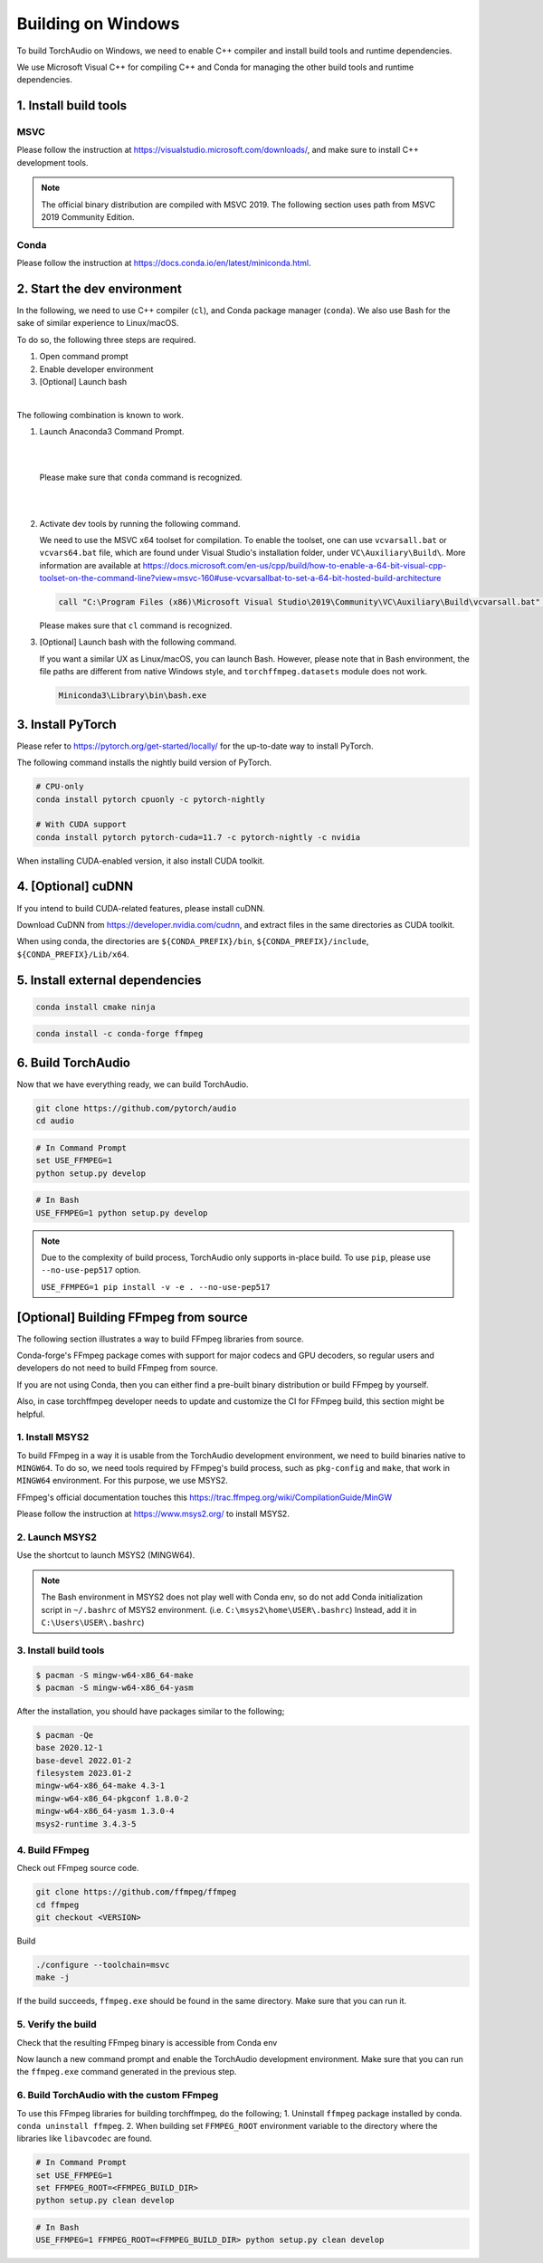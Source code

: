 Building on Windows
===================

To build TorchAudio on Windows, we need to enable C++ compiler and install build tools and runtime dependencies.

We use Microsoft Visual C++ for compiling C++ and Conda for managing the other build tools and runtime dependencies.

1. Install build tools
----------------------

MSVC
~~~~

Please follow the instruction at https://visualstudio.microsoft.com/downloads/, and make sure to install C++ development tools.

.. note::

   The official binary distribution are compiled with MSVC 2019.
   The following section uses path from MSVC 2019 Community Edition.

Conda
~~~~~

Please follow the instruction at https://docs.conda.io/en/latest/miniconda.html.

2. Start the dev environment
----------------------------

In the following, we need to use C++ compiler (``cl``), and Conda package manager (``conda``).
We also use Bash for the sake of similar experience to Linux/macOS.

To do so, the following three steps are required.

1. Open command prompt
2. Enable developer environment
3. [Optional] Launch bash

|

The following combination is known to work.

1. Launch Anaconda3 Command Prompt.

   |

   .. image:: https://download.pytorch.org/torchffmpeg/doc-assets/windows-conda.png
      :width: 360px

   |

   Please make sure that ``conda`` command is recognized.

   |

   .. image:: https://download.pytorch.org/torchffmpeg/doc-assets/windows-conda2.png
      :width: 360px

   |

2. Activate dev tools by running the following command.

   We need to use the MSVC x64 toolset for compilation.
   To enable the toolset, one can use ``vcvarsall.bat`` or ``vcvars64.bat`` file, which
   are found under Visual Studio's installation folder, under ``VC\Auxiliary\Build\``.
   More information are available at https://docs.microsoft.com/en-us/cpp/build/how-to-enable-a-64-bit-visual-cpp-toolset-on-the-command-line?view=msvc-160#use-vcvarsallbat-to-set-a-64-bit-hosted-build-architecture

   .. code-block::

      call "C:\Program Files (x86)\Microsoft Visual Studio\2019\Community\VC\Auxiliary\Build\vcvarsall.bat" x64

   Please makes sure that ``cl`` command is recognized.

   .. image:: https://download.pytorch.org/torchffmpeg/doc-assets/windows-msvc.png
      :width: 360px

3. [Optional] Launch bash with the following command.

   If you want a similar UX as Linux/macOS, you can launch Bash. However, please note that in Bash environment, the file paths are different from native Windows style, and ``torchffmpeg.datasets`` module does not work.

   .. code-block::

      Miniconda3\Library\bin\bash.exe

   .. image:: https://download.pytorch.org/torchffmpeg/doc-assets/windows-bash.png
      :width: 360px

3. Install PyTorch
------------------

Please refer to https://pytorch.org/get-started/locally/ for the up-to-date way to install PyTorch.

The following command installs the nightly build version of PyTorch.

.. code-block::

   # CPU-only
   conda install pytorch cpuonly -c pytorch-nightly

   # With CUDA support
   conda install pytorch pytorch-cuda=11.7 -c pytorch-nightly -c nvidia

When installing CUDA-enabled version, it also install CUDA toolkit.

4. [Optional] cuDNN
-------------------

If you intend to build CUDA-related features, please install cuDNN.

Download CuDNN from https://developer.nvidia.com/cudnn, and extract files in
the same directories as CUDA toolkit.

When using conda, the directories are ``${CONDA_PREFIX}/bin``, ``${CONDA_PREFIX}/include``, ``${CONDA_PREFIX}/Lib/x64``.

5. Install external dependencies
--------------------------------

.. code-block::

   conda install cmake ninja

.. code-block::

   conda install -c conda-forge ffmpeg

6. Build TorchAudio
-------------------

Now that we have everything ready, we can build TorchAudio.

.. code-block::

   git clone https://github.com/pytorch/audio
   cd audio


.. code-block::

   # In Command Prompt
   set USE_FFMPEG=1
   python setup.py develop

.. code-block::

   # In Bash
   USE_FFMPEG=1 python setup.py develop

.. note::
   Due to the complexity of build process, TorchAudio only supports in-place build.
   To use ``pip``, please use ``--no-use-pep517`` option.

   ``USE_FFMPEG=1 pip install -v -e . --no-use-pep517``

[Optional] Building FFmpeg from source
--------------------------------------

The following section illustrates a way to build FFmpeg libraries from source.

Conda-forge's FFmpeg package comes with support for major codecs and GPU decoders, so regular users and developers do not need to build FFmpeg from source.

If you are not using Conda, then you can either find a pre-built binary distribution or build FFmpeg by yourself.

Also, in case torchffmpeg developer needs to update and customize the CI for FFmpeg build, this section might be helpful.

1. Install MSYS2
~~~~~~~~~~~~~~~~

To build FFmpeg in a way it is usable from the TorchAudio development environment, we need to build binaries native to ``MINGW64``. To do so, we need tools required by FFmpeg's build process, such as ``pkg-config`` and ``make``,  that work in ``MINGW64`` environment. For this purpose, we use MSYS2.

FFmpeg's official documentation touches this https://trac.ffmpeg.org/wiki/CompilationGuide/MinGW

Please follow the instruction at https://www.msys2.org/ to install MSYS2.

2. Launch MSYS2
~~~~~~~~~~~~~~~

Use the shortcut to launch MSYS2 (MINGW64).

.. image:: https://download.pytorch.org/torchffmpeg/doc-assets/windows-msys2.png
   :width: 360px

.. note::

   The Bash environment in MSYS2 does not play well with Conda env, so do not add Conda initialization script in ``~/.bashrc`` of MSYS2 environment. (i.e. ``C:\msys2\home\USER\.bashrc``) Instead, add it in ``C:\Users\USER\.bashrc``)

3. Install build tools
~~~~~~~~~~~~~~~~~~~~~~

.. code-block::

   $ pacman -S mingw-w64-x86_64-make
   $ pacman -S mingw-w64-x86_64-yasm

After the installation, you should have packages similar to the following;

.. code-block::

   $ pacman -Qe
   base 2020.12-1
   base-devel 2022.01-2
   filesystem 2023.01-2
   mingw-w64-x86_64-make 4.3-1
   mingw-w64-x86_64-pkgconf 1.8.0-2
   mingw-w64-x86_64-yasm 1.3.0-4
   msys2-runtime 3.4.3-5

4. Build FFmpeg
~~~~~~~~~~~~~~~

Check out FFmpeg source code.

.. code-block::

   git clone https://github.com/ffmpeg/ffmpeg
   cd ffmpeg
   git checkout <VERSION>

Build

.. code-block::

   ./configure --toolchain=msvc
   make -j

If the build succeeds, ``ffmpeg.exe`` should be found in the same directory. Make sure that you can run it.

5. Verify the build
~~~~~~~~~~~~~~~~~~~

Check that the resulting FFmpeg binary is accessible from Conda env

Now launch a new command prompt and enable the TorchAudio development environment. Make sure that you can run the ``ffmpeg.exe`` command generated in the previous step.

6. Build TorchAudio with the custom FFmpeg
~~~~~~~~~~~~~~~~~~~~~~~~~~~~~~~~~~~~~~~~~~

To use this FFmpeg libraries for building torchffmpeg, do the following;
1. Uninstall ``ffmpeg`` package installed by conda. ``conda uninstall ffmpeg``.
2. When building set ``FFMPEG_ROOT`` environment variable to the directory where the libraries like ``libavcodec`` are found.

.. code-block::

   # In Command Prompt
   set USE_FFMPEG=1
   set FFMPEG_ROOT=<FFMPEG_BUILD_DIR>
   python setup.py clean develop

.. code-block::

   # In Bash
   USE_FFMPEG=1 FFMPEG_ROOT=<FFMPEG_BUILD_DIR> python setup.py clean develop
